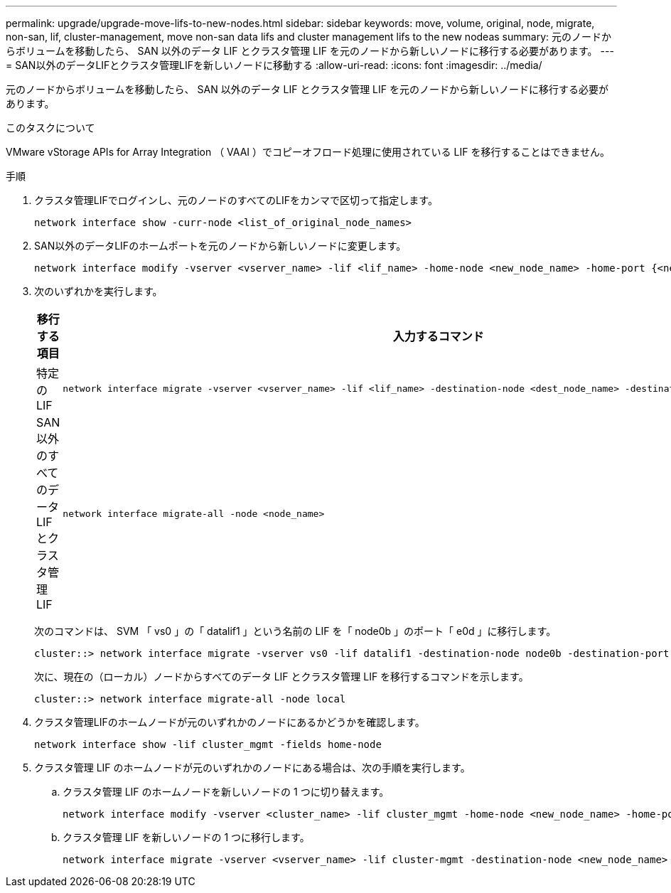 ---
permalink: upgrade/upgrade-move-lifs-to-new-nodes.html 
sidebar: sidebar 
keywords: move, volume, original, node, migrate, non-san, lif, cluster-management, move non-san data lifs and cluster management lifs to the new nodeas 
summary: 元のノードからボリュームを移動したら、 SAN 以外のデータ LIF とクラスタ管理 LIF を元のノードから新しいノードに移行する必要があります。 
---
= SAN以外のデータLIFとクラスタ管理LIFを新しいノードに移動する
:allow-uri-read: 
:icons: font
:imagesdir: ../media/


[role="lead"]
元のノードからボリュームを移動したら、 SAN 以外のデータ LIF とクラスタ管理 LIF を元のノードから新しいノードに移行する必要があります。

.このタスクについて
VMware vStorage APIs for Array Integration （ VAAI ）でコピーオフロード処理に使用されている LIF を移行することはできません。

.手順
. クラスタ管理LIFでログインし、元のノードのすべてのLIFをカンマで区切って指定します。
+
[source, cli]
----
network interface show -curr-node <list_of_original_node_names>
----
. SAN以外のデータLIFのホームポートを元のノードから新しいノードに変更します。
+
[source, cli]
----
network interface modify -vserver <vserver_name> -lif <lif_name> -home-node <new_node_name> -home-port {<netport|ifgrp>}
----
. 次のいずれかを実行します。
+
[cols="1,2"]
|===
| 移行する項目 | 入力するコマンド 


 a| 
特定の LIF
 a| 
[source, cli]
----
network interface migrate -vserver <vserver_name> -lif <lif_name> -destination-node <dest_node_name> -destination-port <dest_port_name>
----


 a| 
SAN 以外のすべてのデータ LIF とクラスタ管理 LIF
 a| 
[source, cli]
----
network interface migrate-all -node <node_name>
----
|===
+
次のコマンドは、 SVM 「 vs0 」の「 datalif1 」という名前の LIF を「 node0b 」のポート「 e0d 」に移行します。

+
[source, cli]
----
cluster::> network interface migrate -vserver vs0 -lif datalif1 -destination-node node0b -destination-port e0d
----
+
次に、現在の（ローカル）ノードからすべてのデータ LIF とクラスタ管理 LIF を移行するコマンドを示します。

+
[source, cli]
----
cluster::> network interface migrate-all -node local
----
. クラスタ管理LIFのホームノードが元のいずれかのノードにあるかどうかを確認します。
+
[source, cli]
----
network interface show -lif cluster_mgmt -fields home-node
----
. クラスタ管理 LIF のホームノードが元のいずれかのノードにある場合は、次の手順を実行します。
+
.. クラスタ管理 LIF のホームノードを新しいノードの 1 つに切り替えます。
+
[source, cli]
----
network interface modify -vserver <cluster_name> -lif cluster_mgmt -home-node <new_node_name> -home-port {<netport|ifgrp>}
----
.. クラスタ管理 LIF を新しいノードの 1 つに移行します。
+
[source, cli]
----
network interface migrate -vserver <vserver_name> -lif cluster-mgmt -destination-node <new_node_name> -destination-port {<netport|ifgrp>}
----



